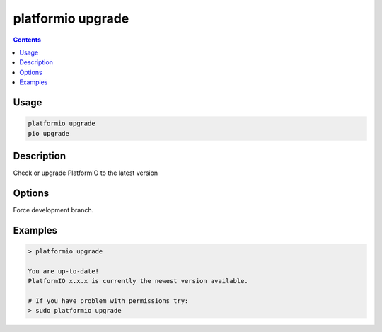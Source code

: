 ..  Copyright (c) 2014-present PlatformIO <contact@platformio.org>
    Licensed under the Apache License, Version 2.0 (the "License");
    you may not use this file except in compliance with the License.
    You may obtain a copy of the License at
       http://www.apache.org/licenses/LICENSE-2.0
    Unless required by applicable law or agreed to in writing, software
    distributed under the License is distributed on an "AS IS" BASIS,
    WITHOUT WARRANTIES OR CONDITIONS OF ANY KIND, either express or implied.
    See the License for the specific language governing permissions and
    limitations under the License.

.. _cmd_upgrade:

platformio upgrade
==================

.. contents::

Usage
-----

.. code-block:: bash

    platformio upgrade
    pio upgrade

Description
-----------

Check or upgrade PlatformIO to the latest version

Options
-------

.. program:: platformio upgrade

.. option::
    --develop

Force development branch.

Examples
--------

.. code::

    > platformio upgrade

    You are up-to-date!
    PlatformIO x.x.x is currently the newest version available.

    # If you have problem with permissions try:
    > sudo platformio upgrade
